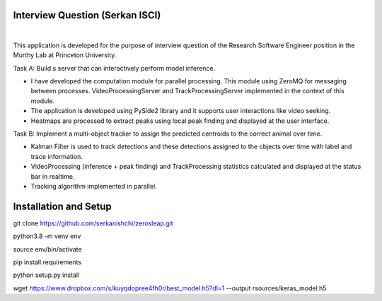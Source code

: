 Interview Question (Serkan ISCI)
=========================================

.. image:: resources/app.png
    :width: 800px

|

This application is developed for the purpose of interview question of the Research Software Engineer position in the
Murthy Lab at Princeton University.

Task A: Build s server that can interactively perform model inference.

- I have developed the computation module for parallel processing. This module using ZeroMQ for messaging between processes. VideoProcessingServer and TrackProcessingServer implemented in the context of this module.

- The application is developed using PySide2 library and it supports user interactions like video seeking.

- Heatmaps are processed to extract peaks using local peak finding and displayed at the user interface.

Task B: Implement a multi-object tracker to assign the predicted centroids to the correct animal over time.

- Kalman Filter is used to track detections and these detections assigned to the objects over time with label and trace information.

- VideoProcessing (inference + peak finding) and TrackProcessing statistics calculated and displayed at the status bar in realtime.

- Tracking algorithm implemented in parallel.

Installation and Setup
=========================================

git clone https://github.com/serkanishchi/zerosleap.git

python3.8 -m venv env

source env/bin/activate

pip install requirements

python setup.py install

wget https://www.dropbox.com/s/kuyqdopree4fh0r/best_model.h5?dl=1 --output rsources/keras_model.h5



